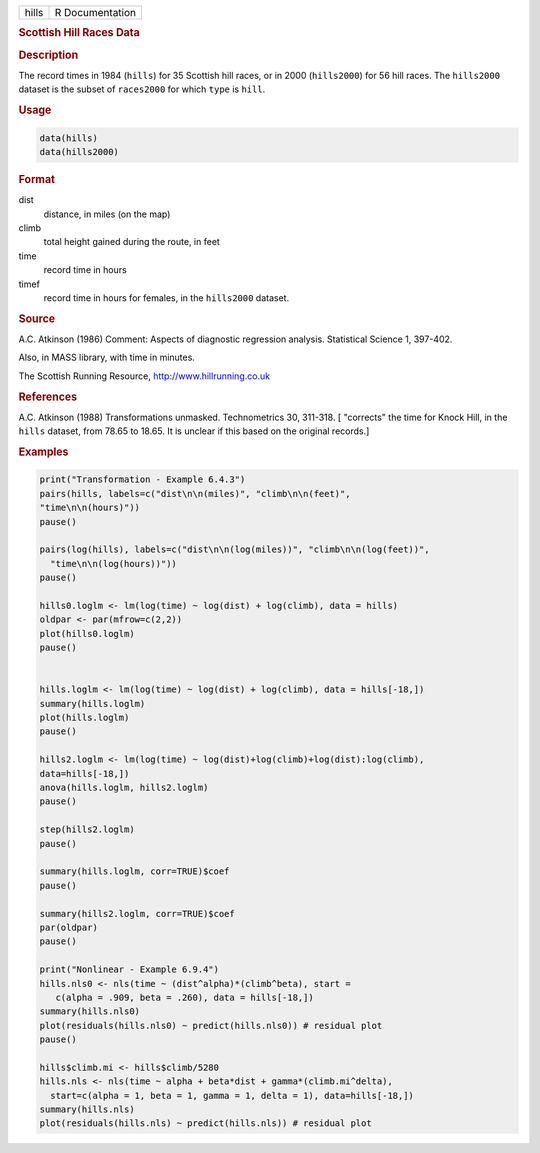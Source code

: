 .. container::

   ===== ===============
   hills R Documentation
   ===== ===============

   .. rubric:: Scottish Hill Races Data
      :name: hills

   .. rubric:: Description
      :name: description

   The record times in 1984 (``hills``) for 35 Scottish hill races, or
   in 2000 (``hills2000``) for 56 hill races. The ``hills2000`` dataset
   is the subset of ``races2000`` for which ``type`` is ``hill``.

   .. rubric:: Usage
      :name: usage

   .. code:: R

        data(hills)
        data(hills2000)
        

   .. rubric:: Format
      :name: format

   dist
      distance, in miles (on the map)

   climb
      total height gained during the route, in feet

   time
      record time in hours

   timef
      record time in hours for females, in the ``hills2000`` dataset.

   .. rubric:: Source
      :name: source

   A.C. Atkinson (1986) Comment: Aspects of diagnostic regression
   analysis. Statistical Science 1, 397-402.

   Also, in MASS library, with time in minutes.

   The Scottish Running Resource, http://www.hillrunning.co.uk

   .. rubric:: References
      :name: references

   A.C. Atkinson (1988) Transformations unmasked. Technometrics 30,
   311-318. [ "corrects" the time for Knock Hill, in the ``hills``
   dataset, from 78.65 to 18.65. It is unclear if this based on the
   original records.]

   .. rubric:: Examples
      :name: examples

   .. code:: R

      print("Transformation - Example 6.4.3")
      pairs(hills, labels=c("dist\n\n(miles)", "climb\n\n(feet)", 
      "time\n\n(hours)"))
      pause()

      pairs(log(hills), labels=c("dist\n\n(log(miles))", "climb\n\n(log(feet))",
        "time\n\n(log(hours))"))
      pause()

      hills0.loglm <- lm(log(time) ~ log(dist) + log(climb), data = hills)  
      oldpar <- par(mfrow=c(2,2))
      plot(hills0.loglm)
      pause()


      hills.loglm <- lm(log(time) ~ log(dist) + log(climb), data = hills[-18,])
      summary(hills.loglm) 
      plot(hills.loglm)
      pause()

      hills2.loglm <- lm(log(time) ~ log(dist)+log(climb)+log(dist):log(climb), 
      data=hills[-18,])
      anova(hills.loglm, hills2.loglm)
      pause()

      step(hills2.loglm)
      pause()

      summary(hills.loglm, corr=TRUE)$coef
      pause()

      summary(hills2.loglm, corr=TRUE)$coef
      par(oldpar)
      pause()

      print("Nonlinear - Example 6.9.4")
      hills.nls0 <- nls(time ~ (dist^alpha)*(climb^beta), start =
         c(alpha = .909, beta = .260), data = hills[-18,])
      summary(hills.nls0)
      plot(residuals(hills.nls0) ~ predict(hills.nls0)) # residual plot
      pause()

      hills$climb.mi <- hills$climb/5280
      hills.nls <- nls(time ~ alpha + beta*dist + gamma*(climb.mi^delta),
        start=c(alpha = 1, beta = 1, gamma = 1, delta = 1), data=hills[-18,])
      summary(hills.nls)
      plot(residuals(hills.nls) ~ predict(hills.nls)) # residual plot
